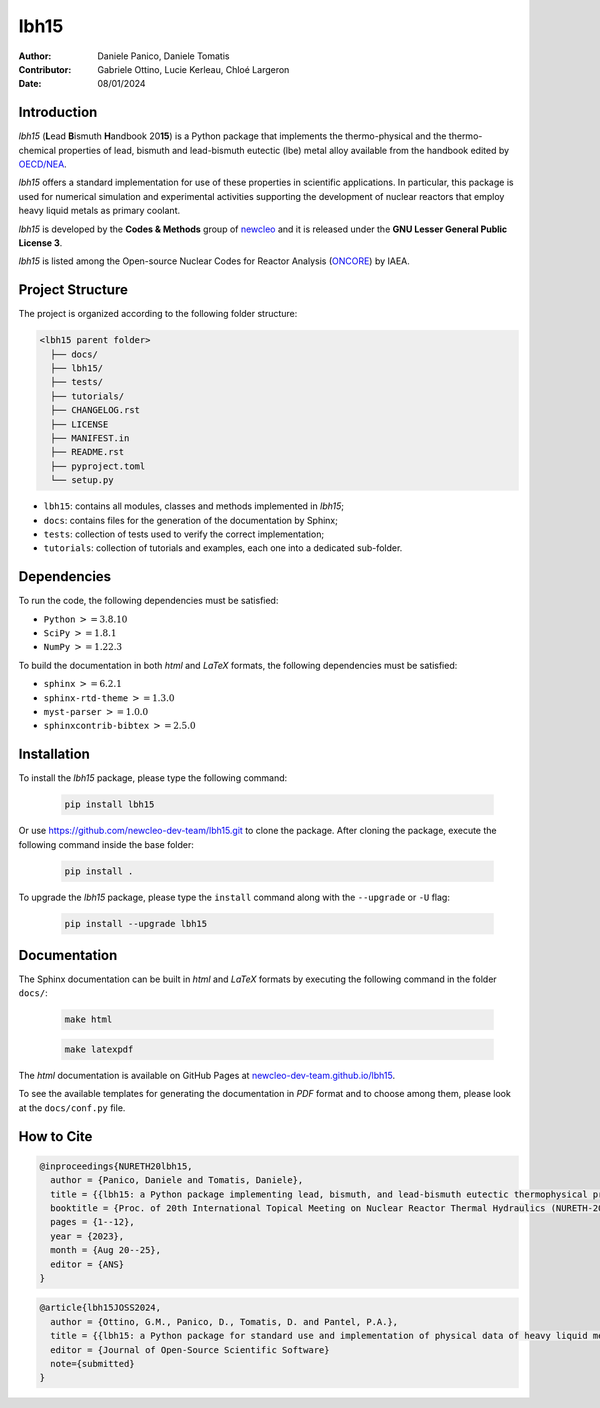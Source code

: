 lbh15
=====

:Author: Daniele Panico, Daniele Tomatis
:Contributor: Gabriele Ottino, Lucie Kerleau, Chloé Largeron
:Date: 08/01/2024

Introduction
------------

*lbh15* (**L**\ ead **B**\ ismuth **H**\ andbook 20\ **15**) is a Python package that implements the
thermo-physical and the thermo-chemical properties of lead, bismuth and lead-bismuth eutectic (lbe) metal alloy available from
the handbook edited by 
`OECD/NEA <https://www.oecd-nea.org/jcms/pl_14972/handbook-on-lead-bismuth-eutectic-alloy-and-lead-properties-materials-compatibility-thermal-hydraulics-and-technologies-2015-edition?details=true>`_.

*lbh15* offers a standard implementation for use of these properties in scientific applications.
In particular, this package is used for numerical simulation and experimental activities supporting the
development of nuclear reactors that employ heavy liquid metals as primary coolant.

*lbh15* is developed by the **Codes & Methods** group of `newcleo <https://www.newcleo.com/>`_ and it is released under the **GNU Lesser General Public License 3**.

*lbh15* is listed among the Open-source Nuclear Codes for Reactor Analysis (`ONCORE <https://nucleus.iaea.org/sites/oncore/SitePages/List%20of%20Codes.aspx>`_) by IAEA.

Project Structure
-----------------

The project is organized according to the following folder structure:

.. code:: text

  <lbh15 parent folder>
    ├── docs/
    ├── lbh15/
    ├── tests/
    ├── tutorials/
    ├── CHANGELOG.rst
    ├── LICENSE
    ├── MANIFEST.in
    ├── README.rst
    ├── pyproject.toml
    └── setup.py
    

- ``lbh15``: contains all modules, classes and methods implemented in *lbh15*;
- ``docs``: contains files for the generation of the documentation by Sphinx;
- ``tests``: collection of tests used to verify the correct implementation;
- ``tutorials``: collection of tutorials and examples, each one into a dedicated sub-folder.

Dependencies
------------

To run the code, the following dependencies must be satisfied:

- ``Python`` :math:`>= 3.8.10`
- ``SciPy`` :math:`>= 1.8.1`
- ``NumPy`` :math:`>= 1.22.3`

To build the documentation in both *html* and *LaTeX* formats, the following dependencies must be satisfied:

- ``sphinx`` :math:`>= 6.2.1`
- ``sphinx-rtd-theme`` :math:`>= 1.3.0`
- ``myst-parser`` :math:`>= 1.0.0`
- ``sphinxcontrib-bibtex`` :math:`>= 2.5.0`

Installation
------------

To install the *lbh15* package, please type the following command:

  .. code-block:: bash

      pip install lbh15

Or use https://github.com/newcleo-dev-team/lbh15.git to clone the package.
After cloning the package, execute the following command inside the base folder:

  .. code-block:: bash

      pip install .

To upgrade the *lbh15* package, please type the ``install`` command along with the ``--upgrade`` or ``-U`` flag:

  .. code-block:: bash

      pip install --upgrade lbh15

Documentation
-------------

The Sphinx documentation can be built in *html* and *LaTeX* formats by executing
the following command in the folder ``docs/``:

  .. code-block:: bash

      make html

  .. code-block:: bash

      make latexpdf

The *html* documentation is available on GitHub Pages at `newcleo-dev-team.github.io/lbh15 <https://newcleo-dev-team.github.io/lbh15/index.html>`_.

To see the available templates for generating the documentation in *PDF* format and to choose among them, please
look at the ``docs/conf.py`` file.

How to Cite
-----------

.. code-block:: latex

  @inproceedings{NURETH20lbh15,
    author = {Panico, Daniele and Tomatis, Daniele},
    title = {{lbh15: a Python package implementing lead, bismuth, and lead-bismuth eutectic thermophysical properties for fast reactor applications}},
    booktitle = {Proc. of 20th International Topical Meeting on Nuclear Reactor Thermal Hydraulics (NURETH-20), Washington DC, USA},
    pages = {1--12},
    year = {2023},
    month = {Aug 20--25},
    editor = {ANS}
  }

.. code-block:: latex

  @article{lbh15JOSS2024,
    author = {Ottino, G.M., Panico, D., Tomatis, D. and Pantel, P.A.},
    title = {{lbh15: a Python package for standard use and implementation of physical data of heavy liquid metals used in nuclear reactors}},
    editor = {Journal of Open-Source Scientific Software}
    note={submitted}
  }